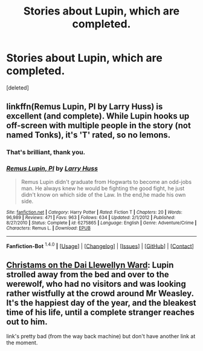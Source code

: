 #+TITLE: Stories about Lupin, which are completed.

* Stories about Lupin, which are completed.
:PROPERTIES:
:Score: 1
:DateUnix: 1452538448.0
:DateShort: 2016-Jan-11
:FlairText: Request
:END:
[deleted]


** linkffn(Remus Lupin, PI by Larry Huss) is excellent (and complete). While Lupin hooks up off-screen with multiple people in the story (not named Tonks), it's 'T' rated, so no lemons.
:PROPERTIES:
:Author: __Pers
:Score: 6
:DateUnix: 1452552279.0
:DateShort: 2016-Jan-12
:END:

*** That's brilliant, thank you.
:PROPERTIES:
:Author: Axelnite
:Score: 3
:DateUnix: 1452586654.0
:DateShort: 2016-Jan-12
:END:


*** [[http://www.fanfiction.net/s/6275865/1/][*/Remus Lupin, PI/*]] by [[https://www.fanfiction.net/u/2062884/Larry-Huss][/Larry Huss/]]

#+begin_quote
  Remus Lupin didn't graduate from Hogwarts to become an odd-jobs man. He always knew he would be fighting the good fight, he just didn't know on which side of the Law. In the end,he made his own side.
#+end_quote

^{/Site/: [[http://www.fanfiction.net/][fanfiction.net]] *|* /Category/: Harry Potter *|* /Rated/: Fiction T *|* /Chapters/: 20 *|* /Words/: 96,989 *|* /Reviews/: 471 *|* /Favs/: 963 *|* /Follows/: 634 *|* /Updated/: 2/1/2012 *|* /Published/: 8/27/2010 *|* /Status/: Complete *|* /id/: 6275865 *|* /Language/: English *|* /Genre/: Adventure/Crime *|* /Characters/: Remus L. *|* /Download/: [[http://www.p0ody-files.com/ff_to_ebook/mobile/makeEpub.php?id=6275865][EPUB]]}

--------------

*Fanfiction-Bot* ^{1.4.0} *|* [[[https://github.com/tusing/reddit-ffn-bot/wiki/Usage][Usage]]] | [[[https://github.com/tusing/reddit-ffn-bot/wiki/Changelog][Changelog]]] | [[[https://github.com/tusing/reddit-ffn-bot/issues/][Issues]]] | [[[https://github.com/tusing/reddit-ffn-bot/][GitHub]]] | [[[https://www.reddit.com/message/compose?to=%2Fu%2Ftusing][Contact]]]
:PROPERTIES:
:Author: FanfictionBot
:Score: 2
:DateUnix: 1452552300.0
:DateShort: 2016-Jan-12
:END:


** [[http://web.archive.org/web/20081109051347/http://www.fictionalley.org/authors/emily_anne/COTDLW01a.html][Christams on the Dai Llewellyn Ward]]: Lupin strolled away from the bed and over to the werewolf, who had no visitors and was looking rather wistfully at the crowd around Mr Weasley. It's the happiest day of the year, and the bleakest time of his life, until a complete stranger reaches out to him.

link's pretty bad (from the way back machine) but don't have another link at the moment.
:PROPERTIES:
:Author: cosinelanguage
:Score: 1
:DateUnix: 1452673412.0
:DateShort: 2016-Jan-13
:END:

